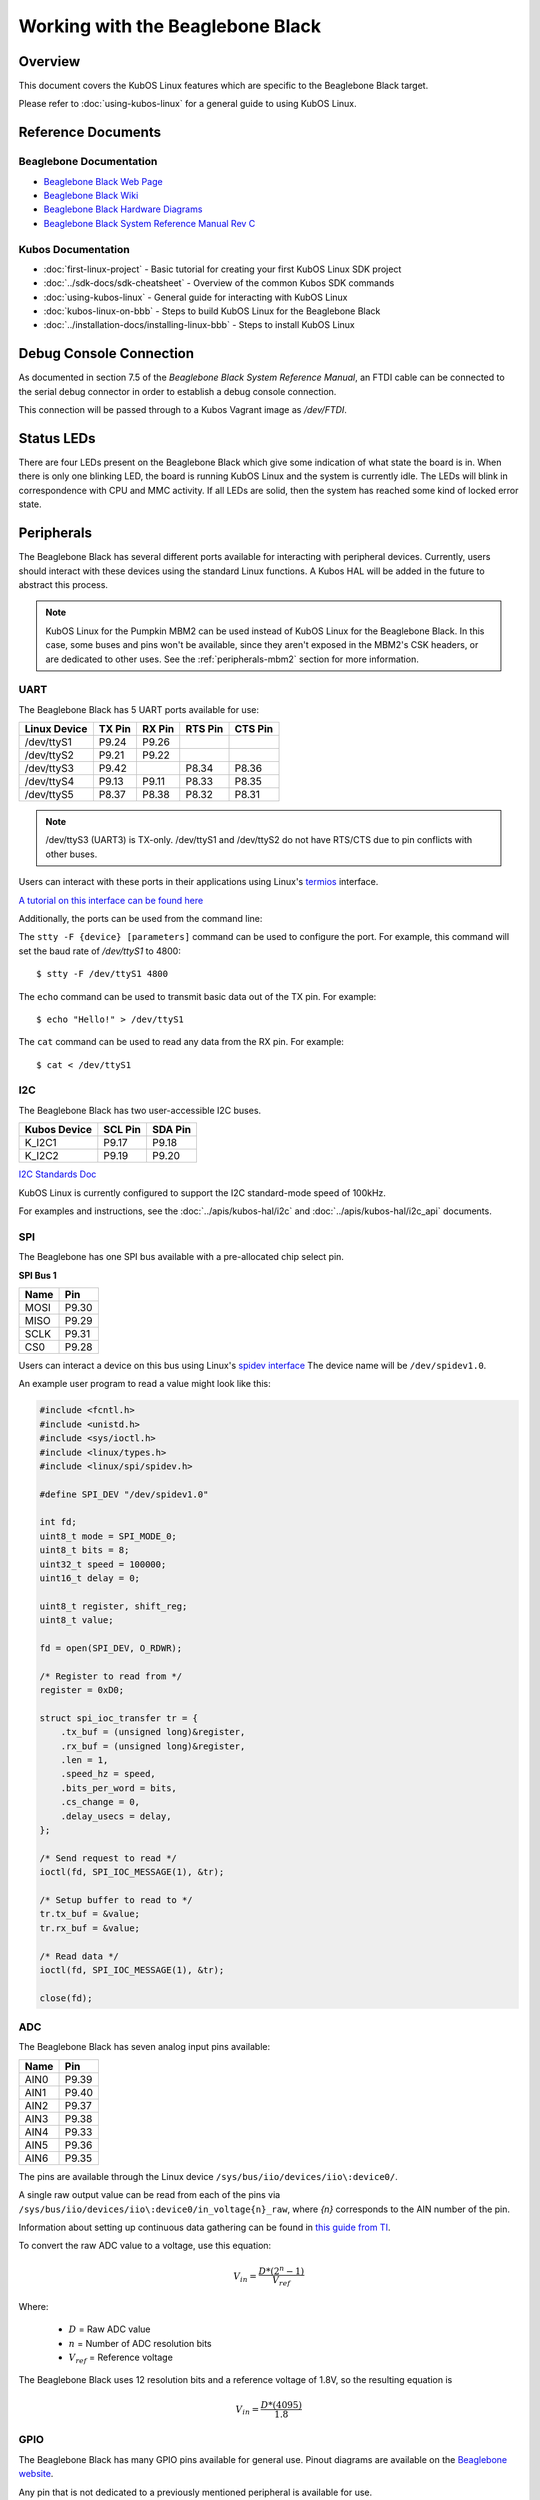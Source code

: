 Working with the Beaglebone Black
=================================

Overview
--------

This document covers the KubOS Linux features which are specific to the
Beaglebone Black target.

Please refer to :doc:`using-kubos-linux` for a general guide to using KubOS Linux.

Reference Documents
-------------------

Beaglebone Documentation
~~~~~~~~~~~~~~~~~~~~~~~~

- `Beaglebone Black Web Page <https://beagleboard.org/black>`__
- `Beaglebone Black Wiki <http://elinux.org/Beagleboard:BeagleBoneBlack>`__
- `Beaglebone Black Hardware Diagrams <http://beagleboard.org/Support/bone101/#hardware>`__
- `Beaglebone Black System Reference Manual Rev C <http://static6.arrow.com/aropdfconversion/8fff89aa85f5c451318cbdee2facd9c9fac36872/bbb_srm.pdf>`__

Kubos Documentation
~~~~~~~~~~~~~~~~~~~

-  :doc:`first-linux-project` - Basic tutorial for creating your first KubOS
   Linux SDK project
-  :doc:`../sdk-docs/sdk-cheatsheet` - Overview of the common Kubos SDK commands
-  :doc:`using-kubos-linux` - General guide for interacting with KubOS Linux
-  :doc:`kubos-linux-on-bbb` - Steps to build KubOS Linux for the Beaglebone Black
-  :doc:`../installation-docs/installing-linux-bbb` - Steps to install KubOS Linux

Debug Console Connection
------------------------

As documented in section 7.5 of the :title:`Beaglebone Black System
Reference Manual`, an FTDI cable can be connected to the serial debug
connector in order to establish a debug console connection.

This connection will be passed through to a Kubos Vagrant image as
`/dev/FTDI`.

Status LEDs
-----------

There are four LEDs present on the Beaglebone Black which give some indication of what state
the board is in. When there is only one blinking LED, the board is running KubOS Linux and
the system is currently idle. The LEDs will blink in correspondence with CPU and MMC activity.
If all LEDs are solid, then the system has reached some kind of locked error state.

Peripherals
-----------

The Beaglebone Black has several different ports available for interacting 
with peripheral devices. Currently, users should interact with these 
devices using the standard Linux functions. A Kubos HAL will be added 
in the future to abstract this process.

.. note::

    KubOS Linux for the Pumpkin MBM2 can be used instead of KubOS Linux
    for the Beaglebone Black. In this case, some buses and pins won't be
    available, since they aren't exposed in the MBM2's CSK headers, or are
    dedicated to other uses. See the :ref:`peripherals-mbm2` section for 
    more information.
    
UART
~~~~

The Beaglebone Black has 5 UART ports available for use:

+--------------+--------+--------+---------+---------+
| Linux Device | TX Pin | RX Pin | RTS Pin | CTS Pin |
+==============+========+========+=========+=========+
| /dev/ttyS1   | P9.24  | P9.26  |         |         |
+--------------+--------+--------+---------+---------+
| /dev/ttyS2   | P9.21  | P9.22  |         |         |
+--------------+--------+--------+---------+---------+
| /dev/ttyS3   | P9.42  |        | P8.34   | P8.36   |
+--------------+--------+--------+---------+---------+
| /dev/ttyS4   | P9.13  | P9.11  | P8.33   | P8.35   |
+--------------+--------+--------+---------+---------+
| /dev/ttyS5   | P8.37  | P8.38  | P8.32   | P8.31   |
+--------------+--------+--------+---------+---------+

.. note:: /dev/ttyS3 (UART3) is TX-only. /dev/ttyS1 and /dev/ttyS2 do not 
    have RTS/CTS due to pin conflicts with other buses.

Users can interact with these ports in their applications using Linux's 
`termios <http://man7.org/linux/man-pages/man3/termios.3.html>`__ interface.

`A tutorial on this interface can be found here <http://tldp.org/HOWTO/Serial-Programming-HOWTO/x115.html>`__

Additionally, the ports can be used from the command line:

The ``stty -F {device} [parameters]`` command can be used to 
configure the port. For example, this command will set the
baud rate of `/dev/ttyS1` to 4800::

    $ stty -F /dev/ttyS1 4800
    
The ``echo`` command can be used to transmit basic data out of
the TX pin. For example::

    $ echo "Hello!" > /dev/ttyS1
    
The ``cat`` command can be used to read any data from the RX
pin. For example::

    $ cat < /dev/ttyS1

I2C
~~~

The Beaglebone Black has two user-accessible I2C buses.

+--------------+---------+---------+
| Kubos Device | SCL Pin | SDA Pin |
+==============+=========+=========+
| K_I2C1       | P9.17   | P9.18   |
+--------------+---------+---------+
| K_I2C2       | P9.19   | P9.20   |
+--------------+---------+---------+

`I2C Standards
Doc <http://www.nxp.com/documents/user_manual/UM10204.pdf>`__

KubOS Linux is currently configured to support the I2C standard-mode
speed of 100kHz.

For examples and instructions, see the :doc:`../apis/kubos-hal/i2c` and
:doc:`../apis/kubos-hal/i2c_api` documents.

SPI
~~~

The Beaglebone has one SPI bus available with a pre-allocated chip select pin.

**SPI Bus 1**

+------+-------+
| Name | Pin   |
+======+=======+
| MOSI | P9.30 |
+------+-------+
| MISO | P9.29 |
+------+-------+
| SCLK | P9.31 |
+------+-------+
| CS0  | P9.28 |
+------+-------+

Users can interact a device on this bus using Linux's `spidev interface <https://www.kernel.org/doc/Documentation/spi/spidev>`__
The device name will be ``/dev/spidev1.0``.

An example user program to read a value might look like this:

.. code-block:: c

    #include <fcntl.h>
    #include <unistd.h>
    #include <sys/ioctl.h>
    #include <linux/types.h>
    #include <linux/spi/spidev.h>
      
    #define SPI_DEV "/dev/spidev1.0"
    
    int fd;
    uint8_t mode = SPI_MODE_0;
    uint8_t bits = 8;
    uint32_t speed = 100000;
    uint16_t delay = 0;
    
    uint8_t register, shift_reg;
    uint8_t value;
    
    fd = open(SPI_DEV, O_RDWR);
    
    /* Register to read from */
    register = 0xD0;

    struct spi_ioc_transfer tr = {
        .tx_buf = (unsigned long)&register,
        .rx_buf = (unsigned long)&register,
        .len = 1,
        .speed_hz = speed,
        .bits_per_word = bits,
        .cs_change = 0,
        .delay_usecs = delay,
    };

    /* Send request to read */
    ioctl(fd, SPI_IOC_MESSAGE(1), &tr);

    /* Setup buffer to read to */
    tr.tx_buf = &value;
    tr.rx_buf = &value;    
    
    /* Read data */
    ioctl(fd, SPI_IOC_MESSAGE(1), &tr);

    close(fd);
    
ADC
~~~

The Beaglebone Black has seven analog input pins available:

+------+-------+
| Name | Pin   |
+======+=======+
| AIN0 | P9.39 |
+------+-------+
| AIN1 | P9.40 |
+------+-------+
| AIN2 | P9.37 |
+------+-------+
| AIN3 | P9.38 |
+------+-------+
| AIN4 | P9.33 |
+------+-------+
| AIN5 | P9.36 |
+------+-------+
| AIN6 | P9.35 |
+------+-------+

The pins are available through the Linux device ``/sys/bus/iio/devices/iio\:device0/``.

A single raw output value can be read from each of the pins via
``/sys/bus/iio/devices/iio\:device0/in_voltage{n}_raw``, where `{n}` corresponds to the
AIN number of the pin.

Information about setting up continuous data gathering can be found in
`this guide from TI <http://processors.wiki.ti.com/index.php/Linux_Core_ADC_Users_Guide>`__.

To convert the raw ADC value to a voltage, use this equation:

.. math::
    
    V_{in} = \frac{D * (2^n - 1)}{V_{ref}}

Where:

    - :math:`D` = Raw ADC value
    - :math:`n` = Number of ADC resolution bits 
    - :math:`V_{ref}` =  Reference voltage
    
The Beaglebone Black uses 12 resolution bits and a reference voltage of 1.8V, so the
resulting equation is

.. math::

    V_{in} = \frac{D * (4095)}{1.8}

GPIO
~~~~

The Beaglebone Black has many GPIO pins available for general use. Pinout diagrams
are available on the `Beaglebone website <http://beagleboard.org/Support/bone101/#hardware>`__.

Any pin that is not dedicated to a previously mentioned peripheral is available for use.

CLI and Script Interface
^^^^^^^^^^^^^^^^^^^^^^^^

To interact with a pin from the command line or from a script, the user will first need to 
generate the pin's device name:

::

    $ echo {pin} > /sys/class/gpio/export

For example, to interact with pin P8.11, which corresponds with GPIO_45, the user will use:

::

    $ echo 45 > /sys/class/gpio/export

Once this command has been issued, the pin will be defined to the system
as '/sys/class/gpio/gpio{pin}'. The user can then set and check the pins
direction and value.

::

    Set pin as output:
    $ echo out > /sys/class/gpio/gpio45/direction

    Set pin's value to 1:
    $ echo 1 > /sys/class/gpio/gpio45/value

    Get pins's value:
    $ cat /sys/class/gpio/gpio45/value

Once finished, the pin can be released:

::

    $ echo {pin} > /sys/class/gpio/unexport

Application Interface
^^^^^^^^^^^^^^^^^^^^^
    
This functionality can also be used from a user's application with Linux's sysfs
interface.

An example program might look like this:

.. code-block:: c
    
    #include <sys/stat.h>
    #include <sys/types.h>
    #include <fcntl.h>
    #include <stdio.h>
    #include <stdlib.h>
    #include <unistd.h>
    
    int fd;
    int pin = 45;
    int value = 1;
    
    /* Define the pin to the system */
    fd = open("/sys/class/gpio/export", O_WRONLY);
    write(fd, &pin, sizeof(pin)); 
    close(fd);
    
    /* Set the pin's direction */
    fd = open("/sys/class/gpio/gpio45/direction", O_WRONLY);
    write(fd, "out", 3);
    close(fd);
    
    /* Set the pin's value */
    fd = open("/sys/class/gpio/gpio45/value", O_WRONLY);
    write(fd, &value, 1);
    close(fd);
    
    /* Read the value back */
    fd = open("/sys/class/gpio/gpio45/value", O_RDONLY);
    char strValue[3];
    read(fd, strValue, 3);
    value = atoi(strValue);
    close(fd);
    
    /* Release the pin */
    fd = open("/sys/class/gpio/unexport", O_WRONLY);
    write(fd, &pin, sizeof(pin)); 
    close(fd);
     
Ethernet
~~~~~~~~

The Beaglebone Black provides an ethernet port which can be used for things 
like inter-system communication.

The ethernet port is configured to have support for static IPv4 addressing and
can be used with SSH via the included `Dropbear <https://en.wikipedia.org/wiki/Dropbear_(software)>`__ 
package.

KubOS Linux currently guarantees support for TCP, UDP, and SCTP.
Other protocols might be supported by default, but have not been verified.

Resources
^^^^^^^^^

- `TCP tutorial <http://www.linuxhowtos.org/C_C++/socket.htm>`__
- `UDP tutorial <https://www.cs.rutgers.edu/~pxk/417/notes/sockets/udp.html>`__
- `SCTP tutorial <http://petanode.com/blog/posts/introduction-to-the-sctp-socket-api-in-linux.html>`__
- `Packet Sender <https://packetsender.com/>`__ - A tool to send test packets between an OBC and a host computer

.. note:: By default, Windows Firewall will block many incoming packet types. This may impact testing.

Configuration
^^^^^^^^^^^^^

The static IP address can be updated by editing the `/etc/network/interfaces` file.
By default the address is ``10.0.2.20``.

If external network access is required, two files will need to be altered: 
``/etc/resolv.conf`` and ``/etc/network/interfaces``.

- ``resolv.conf`` requires some working DNS server. An example might be a single line:
 
.. code-block:: shell

    nameserver 8.8.8.8

- ``interfaces`` requires a gateway, netmask, and a specific address. One such example might be:

.. code-block:: shell

    address 192.168.1.120
    netmask 255.255.255.0
    gateway 192.168.1.1     

Examples
^^^^^^^^

A couple example programs using the ethernet port can be found in the `examples` folder of the `kubos repo <https://github.com/kubostech/kubos/tree/master/examples>`__:

- `kubos-linux-tcprx <https://github.com/kubostech/kubos/tree/master/examples/kubos-linux-tcprx>`__ - Receive TCP packets and then reply to the sender
- `kubos-linux-tcptx <https://github.com/kubostech/kubos/tree/master/examples/kubos-linux-tcptx>`__ - Send TCP packets to specified IP address and port

User Data Partitions
--------------------

The Beaglebone Black has two user data partitions available, one on each storage
device. 

eMMC
~~~~

The user partition on the eMMC device is used as the primary user data storage area.
All system-related `/home/` paths will reside here.

/home/usr/bin
^^^^^^^^^^^^^

All user-created applications will be loaded into this folder during the
``kubos flash`` process. The directory is included in the system's PATH,
so applications can then be called directly from anywhere, without
needing to know the full file path.

/home/usr/local/bin
^^^^^^^^^^^^^^^^^^^

All user-created non-application files will be loaded into this folder
during the ``kubos flash`` process. There is currently not a way to set
a destination folder for the ``kubos flash`` command, so if a different
endpoint directory is desired, the files will need to be manually moved.

/home/etc/init.d
^^^^^^^^^^^^^^^^
All user-application initialization scripts live under this directory.
The naming format is 'S{run-level}{application}'.

microSD
~~~~~~~

/home/microsd
^^^^^^^^^^^^^

This directory points to a partition on the microSD device included with the 
base Beaglebone Black board

.. todo::
    
    EEPROM - /home/eeprom
    (header characters here)
    
    This directory points to the available space of the EEPROM storage included with 
    the Beaglebone Black board. There are 4KB of space available for use.
    
    .. note:: 
    
        While EEPROM storage is more stable and safe than MMC/SD, it also has a much
        more limited number of writes available. This storage should be used carefully.
